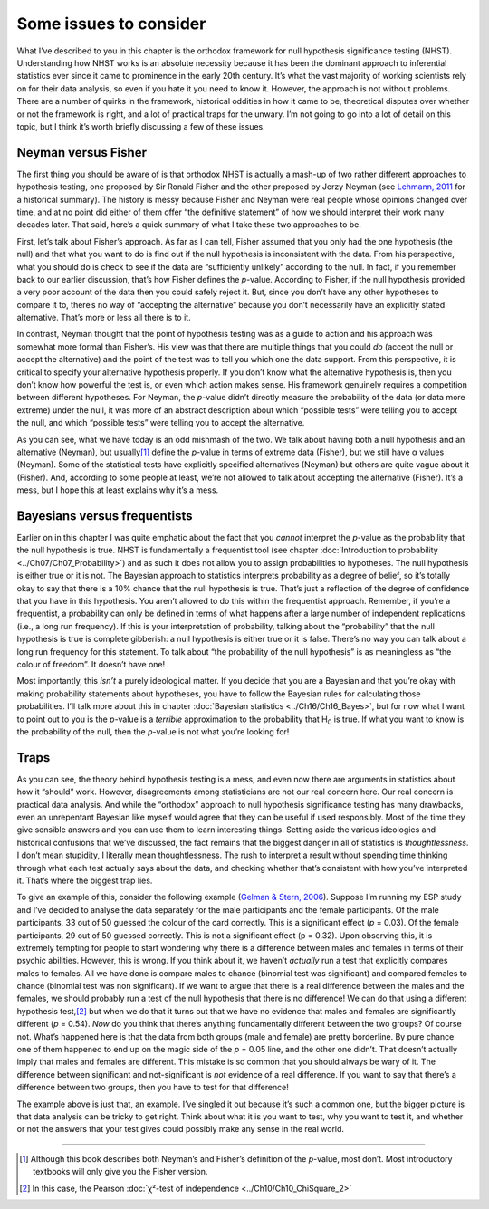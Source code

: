 .. sectionauthor:: `Danielle J. Navarro <https://djnavarro.net/>`_ and `David R. Foxcroft <https://www.davidfoxcroft.com/>`_

Some issues to consider
-----------------------

What I’ve described to you in this chapter is the orthodox framework for
null hypothesis significance testing (NHST). Understanding how NHST
works is an absolute necessity because it has been the dominant approach
to inferential statistics ever since it came to prominence in the early
20th century. It’s what the vast majority of working scientists rely on
for their data analysis, so even if you hate it you need to know it.
However, the approach is not without problems. There are a number of
quirks in the framework, historical oddities in how it came to be,
theoretical disputes over whether or not the framework is right, and a
lot of practical traps for the unwary. I’m not going to go into a lot of
detail on this topic, but I think it’s worth briefly discussing a few of
these issues.

Neyman versus Fisher
~~~~~~~~~~~~~~~~~~~~

The first thing you should be aware of is that orthodox NHST is actually
a mash-up of two rather different approaches to hypothesis testing, one
proposed by Sir Ronald Fisher and the other proposed by Jerzy Neyman
(see `Lehmann, 2011 <../Other/References.html#cronbach-1951>`__ for a historical
summary). The history is messy because Fisher and Neyman were real people
whose opinions changed over time, and at no point did either of them offer
“the definitive statement” of how we should interpret their work many
decades later. That said, here’s a quick summary of what I take these
two approaches to be.

First, let’s talk about Fisher’s approach. As far as I can tell, Fisher
assumed that you only had the one hypothesis (the null) and that what
you want to do is find out if the null hypothesis is inconsistent with
the data. From his perspective, what you should do is check to see if
the data are “sufficiently unlikely” according to the null. In fact, if
you remember back to our earlier discussion, that’s how Fisher defines
the *p*-value. According to Fisher, if the null hypothesis
provided a very poor account of the data then you could safely reject
it. But, since you don’t have any other hypotheses to compare it to,
there’s no way of “accepting the alternative” because you don’t
necessarily have an explicitly stated alternative. That’s more or less
all there is to it.

In contrast, Neyman thought that the point of hypothesis testing was as
a guide to action and his approach was somewhat more formal than
Fisher’s. His view was that there are multiple things that you could
*do* (accept the null or accept the alternative) and the point of the
test was to tell you which one the data support. From this perspective,
it is critical to specify your alternative hypothesis properly. If you
don’t know what the alternative hypothesis is, then you don’t know how
powerful the test is, or even which action makes sense. His framework
genuinely requires a competition between different hypotheses. For
Neyman, the *p*-value didn’t directly measure the probability of
the data (or data more extreme) under the null, it was more of an
abstract description about which “possible tests” were telling you to
accept the null, and which “possible tests” were telling you to accept
the alternative.

As you can see, what we have today is an odd mishmash of the two. We
talk about having both a null hypothesis and an alternative (Neyman),
but usually\ [#]_ define the *p*-value in terms of extreme data
(Fisher), but we still have α values (Neyman). Some of the
statistical tests have explicitly specified alternatives (Neyman) but
others are quite vague about it (Fisher). And, according to some people
at least, we’re not allowed to talk about accepting the alternative
(Fisher). It’s a mess, but I hope this at least explains why it’s a
mess.

Bayesians versus frequentists
~~~~~~~~~~~~~~~~~~~~~~~~~~~~~

Earlier on in this chapter I was quite emphatic about the fact that you
*cannot* interpret the *p*-value as the probability that the null hypothesis is
true. NHST is fundamentally a frequentist tool (see chapter :doc:`Introduction
to probability <../Ch07/Ch07_Probability>`) and as such it does not allow you to assign
probabilities to hypotheses. The null hypothesis is either true or it is not.
The Bayesian approach to statistics interprets probability as a degree of
belief, so it’s totally okay to say that there is a 10\% chance that the null
hypothesis is true. That’s just a reflection of the degree of confidence that
you have in this hypothesis. You aren’t allowed to do this within the
frequentist approach. Remember, if you’re a frequentist, a probability can only
be defined in terms of what happens after a large number of independent
replications (i.e., a long run frequency). If this is your interpretation of
probability, talking about the “probability” that the null hypothesis is true
is complete gibberish: a null hypothesis is either true or it is false. There’s
no way you can talk about a long run frequency for this statement. To talk
about “the probability of the null hypothesis” is as meaningless as “the
colour of freedom”. It doesn’t have one!

Most importantly, this *isn’t* a purely ideological matter. If you decide that
you are a Bayesian and that you’re okay with making probability statements
about hypotheses, you have to follow the Bayesian rules for calculating those
probabilities. I’ll talk more about this in chapter :doc:`Bayesian statistics
<../Ch16/Ch16_Bayes>`, but for now what I want to point out to you is the *p*-value is
a *terrible* approximation to the probability that H\ :sub:`0` is true. If what
you want to know is the probability of the null, then the *p*-value is not what
you’re looking for!

Traps
~~~~~

As you can see, the theory behind hypothesis testing is a mess, and even
now there are arguments in statistics about how it “should” work.
However, disagreements among statisticians are not our real concern
here. Our real concern is practical data analysis. And while the
“orthodox” approach to null hypothesis significance testing has many
drawbacks, even an unrepentant Bayesian like myself would agree that
they can be useful if used responsibly. Most of the time they give
sensible answers and you can use them to learn interesting things.
Setting aside the various ideologies and historical confusions that
we’ve discussed, the fact remains that the biggest danger in all of
statistics is *thoughtlessness*. I don’t mean stupidity, I literally
mean thoughtlessness. The rush to interpret a result without spending
time thinking through what each test actually says about the data, and
checking whether that’s consistent with how you’ve interpreted it.
That’s where the biggest trap lies.

To give an example of this, consider the following example (`Gelman &
Stern, 2006 <../Other/References.html#gleman-2006>`__\ ). Suppose I’m running my
ESP study and I’ve decided to analyse the data separately for the male
participants and the female participants. Of the male participants, 33
out of 50 guessed the colour of the card correctly. This is a
significant effect (*p* = 0.03). Of the female participants, 29 out
of 50 guessed correctly. This is not a significant effect
(p = 0.32). Upon observing this, it is extremely tempting for
people to start wondering why there is a difference between males and
females in terms of their psychic abilities. However, this is wrong. If
you think about it, we haven’t *actually* run a test that explicitly
compares males to females. All we have done is compare males to chance
(binomial test was significant) and compared females to chance (binomial
test was non significant). If we want to argue that there is a real
difference between the males and the females, we should probably run a
test of the null hypothesis that there is no difference! We can do that
using a different hypothesis test,\ [#]_ but when we do that it turns
out that we have no evidence that males and females are significantly
different (*p* = 0.54). *Now* do you think that there’s anything
fundamentally different between the two groups? Of course not. What’s
happened here is that the data from both groups (male and female) are
pretty borderline. By pure chance one of them happened to end up on the
magic side of the *p* = 0.05 line, and the other one didn’t. That
doesn’t actually imply that males and females are different. This
mistake is so common that you should always be wary of it. The
difference between significant and not-significant is *not* evidence of
a real difference. If you want to say that there’s a difference between
two groups, then you have to test for that difference!

The example above is just that, an example. I’ve singled it out because
it’s such a common one, but the bigger picture is that data analysis can
be tricky to get right. Think about what it is you want to test, why you
want to test it, and whether or not the answers that your test gives
could possibly make any sense in the real world.

------

.. [#]
   Although this book describes both Neyman’s and Fisher’s definition of
   the *p*-value, most don’t. Most introductory textbooks will
   only give you the Fisher version.

.. [#]
   In this case, the Pearson :doc:`χ²-test of independence <../Ch10/Ch10_ChiSquare_2>` 
